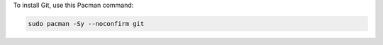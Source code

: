 To install Git, use this Pacman command:

.. code-block:: shell

   sudo pacman -Sy --noconfirm git
